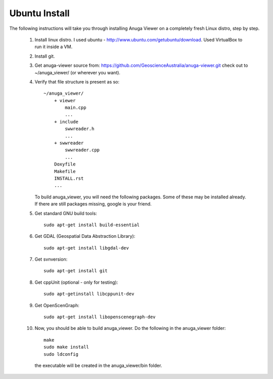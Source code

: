 
Ubuntu Install
==============


The following instructions will take you through installing Anuga Viewer on a completely fresh Linux distro, step by step.

    1. Install linux distro. I used ubuntu - http://www.ubuntu.com/getubuntu/download. Used VirtualBox to run it inside a VM.

    2. Install git. 

    3. Get anuga-viewer source from: https://github.com/GeoscienceAustralia/anuga-viewer.git
       check out to ~/anuga_viewer/ (or wherever you want).

    4. Verify that file structure is present as so::

        ~/anuga_viewer/
	    + viewer
		main.cpp
		...
	    + include
		swwreader.h
		...
	    + swwreader
		swwreader.cpp
		...
	    Doxyfile
	    Makefile
	    INSTALL.rst
	    ...

       To build anuga_viewer, you will need the following packages. 
       Some of these may be installed already. 
       If there are still packages missing, google is your friend.
	
    5. Get standard GNU build tools::

	  sudo apt-get install build-essential 
	
    6. Get GDAL (Geospatial Data Abstraction Library)::

	sudo apt-get install libgdal-dev
	
    7. Get svnversion::

	sudo apt-get install git

    8. Get cppUnit (optional - only for testing)::

	sudo apt-getinstall libcppunit-dev
	
    9. Get OpenScenGraph::

        sudo apt-get install libopenscenegraph-dev  


   
    10. Now, you should be able to build anuga_viewer. Do the following in the anuga_viewer folder::

         make
         sudo make install
         sudo ldconfig

      the executable will be created in the anuga_viewer/bin folder.
